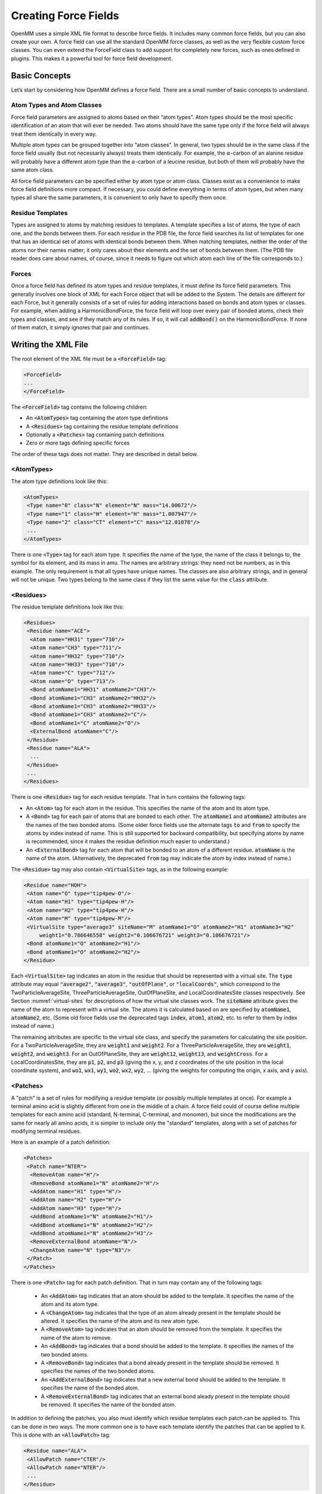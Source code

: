 .. default-domain:: py

.. _creating-force-fields:

Creating Force Fields
#####################

OpenMM uses a simple XML file format to describe force fields.  It includes many
common force fields, but you can also create your own.  A force field can use
all the standard OpenMM force classes, as well as the very flexible custom force
classes.  You can even extend the ForceField class to add support for completely
new forces, such as ones defined in plugins.  This makes it a powerful tool for
force field development.

Basic Concepts
**************

Let’s start by considering how OpenMM defines a force field.  There are a small
number of basic concepts to understand.

Atom Types and Atom Classes
===========================

Force field parameters are assigned to atoms based on their “atom types”.  Atom
types should be the most specific identification of an atom that will ever be
needed.  Two atoms should have the same type only if the force field will always
treat them identically in every way.

Multiple atom types can be grouped together into “atom classes”.  In general,
two types should be in the same class if the force field usually (but not
necessarily always) treats them identically.  For example, the :math:`\alpha`\ -carbon of an
alanine residue will probably have a different atom type than the :math:`\alpha`\ -carbon of a
leucine residue, but both of them will probably have the same atom class.

All force field parameters can be specified either by atom type or atom class.
Classes exist as a convenience to make force field definitions more compact.  If
necessary, you could define everything in terms of atom types, but when many
types all share the same parameters, it is convenient to only have to specify
them once.

Residue Templates
=================

Types are assigned to atoms by matching residues to templates.  A template
specifies a list of atoms, the type of each one, and the bonds between them.
For each residue in the PDB file, the force field searches its list of templates
for one that has an identical set of atoms with identical bonds between them.
When matching templates, neither the order of the atoms nor their names matter;
it only cares about their elements and the set of bonds between them.  (The PDB
file reader does care about names, of course, since it needs to figure out which
atom each line of the file corresponds to.)

Forces
======

Once a force field has defined its atom types and residue templates, it must
define its force field parameters.  This generally involves one block of XML for
each Force object that will be added to the System.  The details are different
for each Force, but it generally consists of a set of rules for adding
interactions based on bonds and atom types or classes.  For example, when adding
a HarmonicBondForce, the force field will loop over every pair of bonded atoms,
check their types and classes, and see if they match any of its rules.  If so,
it will call :code:`addBond()` on the HarmonicBondForce.  If none of them
match, it simply ignores that pair and continues.

Writing the XML File
********************

The root element of the XML file must be a :code:`<ForceField>` tag:

.. code-block:: xml

    <ForceField>
    ...
    </ForceField>

The :code:`<ForceField>` tag contains the following children:

* An :code:`<AtomTypes>` tag containing the atom type definitions
* A :code:`<Residues>` tag containing the residue template definitions
* Optionally a :code:`<Patches>` tag containing patch definitions
* Zero or more tags defining specific forces


The order of these tags does not matter.  They are described in detail below.

<AtomTypes>
===========

The atom type definitions look like this:

.. code-block:: xml

    <AtomTypes>
     <Type name="0" class="N" element="N" mass="14.00672"/>
     <Type name="1" class="H" element="H" mass="1.007947"/>
     <Type name="2" class="CT" element="C" mass="12.01078"/>
     ...
    </AtomTypes>

There is one :code:`<Type>` tag for each atom type.  It specifies the name
of the type, the name of the class it belongs to, the symbol for its element,
and its mass in amu.  The names are arbitrary strings: they need not be numbers,
as in this example.  The only requirement is that all types have unique names.
The classes are also arbitrary strings, and in general will not be unique.  Two
types belong to the same class if they list the same value for the
:code:`class` attribute.

<Residues>
==========

The residue template definitions look like this:

.. code-block:: xml

    <Residues>
     <Residue name="ACE">
      <Atom name="HH31" type="710"/>
      <Atom name="CH3" type="711"/>
      <Atom name="HH32" type="710"/>
      <Atom name="HH33" type="710"/>
      <Atom name="C" type="712"/>
      <Atom name="O" type="713"/>
      <Bond atomName1="HH31" atomName2="CH3"/>
      <Bond atomName1="CH3" atomName2="HH32"/>
      <Bond atomName1="CH3" atomName2="HH33"/>
      <Bond atomName1="CH3" atomName2="C"/>
      <Bond atomName1="C" atomName2="O"/>
      <ExternalBond atomName="C"/>
     </Residue>
     <Residue name="ALA">
      ...
     </Residue>
     ...
    </Residues>

There is one :code:`<Residue>` tag for each residue template.  That in turn
contains the following tags:

* An :code:`<Atom>` tag for each atom in the residue.  This specifies the
  name of the atom and its atom type.
* A :code:`<Bond>` tag for each pair of atoms that are bonded to each
  other.  The :code:`atomName1` and :code:`atomName2` attributes are the names
  of the two bonded atoms.  (Some older force fields use the alternate tags
  :code:`to` and :code:`from` to specify the atoms by index instead of name.
  This is still supported for backward compatibility, but specifying atoms by
  name is recommended, since it makes the residue definition much easier to
  understand.)
* An :code:`<ExternalBond>` tag for each atom that will be bonded to an
  atom of a different residue.  :code:`atomName` is the name of the atom.
  (Alternatively, the deprecated :code:`from` tag may indicate the atom by
  index instead of name.)


The :code:`<Residue>` tag may also contain :code:`<VirtualSite>` tags,
as in the following example:

.. code-block:: xml

    <Residue name="HOH">
     <Atom name="O" type="tip4pew-O"/>
     <Atom name="H1" type="tip4pew-H"/>
     <Atom name="H2" type="tip4pew-H"/>
     <Atom name="M" type="tip4pew-M"/>
     <VirtualSite type="average3" siteName="M" atomName1="O" atomName2="H1" atomName3="H2"
         weight1="0.786646558" weight2="0.106676721" weight3="0.106676721"/>
     <Bond atomName1="O" atomName2="H1"/>
     <Bond atomName1="O" atomName2="H2"/>
    </Residue>

Each :code:`<VirtualSite>` tag indicates an atom in the residue that should
be represented with a virtual site.  The :code:`type` attribute may equal
:code:`"average2"`\ , :code:`"average3"`\ , :code:`"outOfPlane"`\ , or
:code:`"localCoords"`\ , which correspond to the TwoParticleAverageSite, ThreeParticleAverageSite,
OutOfPlaneSite, and LocalCoordinatesSite classes respectively.  See Section
:numref:`virtual-sites` for descriptions of how the virtual site classes work.  The :code:`siteName`
attribute gives the name of the atom to represent with a virtual site.  The atoms
it is calculated based on are specified by :code:`atomName1`\ , :code:`atomName2`\ , etc.
(Some old force fields use the deprecated tags :code:`index`, :code:`atom1`,
:code:`atom2`, etc. to refer to them by index instead of name.)

The remaining attributes are specific to the virtual site class, and specify the
parameters for calculating the site position.  For a TwoParticleAverageSite,
they are :code:`weight1` and :code:`weight2`\ .  For a
ThreeParticleAverageSite, they are :code:`weight1`\ , :code:`weight2`\ , and
\ :code:`weight3`\ . For an OutOfPlaneSite, they are :code:`weight12`\ ,
:code:`weight13`\ , and :code:`weightCross`\ . For a LocalCoordinatesSite, they
are :code:`p1`\ , :code:`p2`\ , and :code:`p3` (giving the x, y, and z coordinates
of the site position in the local coordinate system), and :code:`wo1`\ ,
:code:`wx1`\ , :code:`wy1`\ , :code:`wo2`\ , :code:`wx2`\ , :code:`wy2`\ , ...
(giving the weights for computing the origin, x axis, and y axis).

<Patches>
=========

A "patch" is a set of rules for modifying a residue template (or possibly multiple
templates at once).  For example a terminal amino acid is slightly different from
one in the middle of a chain.  A force field could of course define multiple
templates for each amino acid (standard, N-terminal, C-terminal, and monomer),
but since the modifications are the same for nearly all amino acids, it is simpler
to include only the "standard" templates, along with a set of patches for
modifying terminal residues.

Here is an example of a patch definition:

.. code-block:: xml

    <Patches>
     <Patch name="NTER">
      <RemoveAtom name="H"/>
      <RemoveBond atomName1="N" atomName2="H"/>
      <AddAtom name="H1" type="H"/>
      <AddAtom name="H2" type="H"/>
      <AddAtom name="H3" type="H"/>
      <AddBond atomName1="N" atomName2="H1"/>
      <AddBond atomName1="N" atomName2="H2"/>
      <AddBond atomName1="N" atomName2="H3"/>
      <RemoveExternalBond atomName="N"/>
      <ChangeAtom name="N" type="N3"/>
     </Patch>
    </Patches>

There is one :code:`<Patch>` tag for each patch definition.  That in turn may
contain any of the following tags:

 * An :code:`<AddAtom>` tag indicates that an atom should be added to the
   template.  It specifies the name of the atom and its atom type.
 * A :code:`<ChangeAtom>` tag indicates that the type of an atom already present
   in the template should be altered.  It specifies the name of the atom and its
   new atom type.
 * A :code:`<RemoveAtom>` tag indicates that an atom should be removed from the
   template.  It specifies the name of the atom to remove.
 * An :code:`<AddBond>` tag indicates that a bond should be added to the
   template.  It specifies the names of the two bonded atoms.
 * A :code:`<RemoveBond>` tag indicates that a bond already present in the
   template should be removed.  It specifies the names of the two bonded atoms.
 * An :code:`<AddExternalBond>` tag indicates that a new external bond should be
   added to the template.  It specifies the name of the bonded atom.
 * A :code:`<RemoveExternalBond>` tag indicates that an external bond aleady
   present in the template should be removed.  It specifies the name of the
   bonded atom.

In addition to defining the patches, you also must identify which residue
templates each patch can be applied to.  This can be done in two ways.  The more
common one is to have each template identify the patches that can be applied to
it.  This is done with an :code:`<AllowPatch>` tag:

.. code-block:: xml

    <Residue name="ALA">
     <AllowPatch name="CTER"/>
     <AllowPatch name="NTER"/>
     ...
    </Residue>

Alternatively, the patch can indicate which residues it may be applied to.  This
is done with an :code:`<ApplyToResidue>` tag:

.. code-block:: xml

    <Patch name="NTER">
     <ApplyToResidue name="ALA"/>
     <ApplyToResidue name="ARG"/>
     ...
    </Patch>

A patch can alter multiple templates at once.  This is useful for creating bonds
between molecules, and allows the atom types in one residue to depend on the
identity of the other residue it is bonded to.  To create a multi-residue patch,
added a :code:`residues` attribute to the :code:`<Patch>` tag specifying how many
residues that patch covers.  Then whenever you refer to an atom, prefix its name
with the index of the residue it belongs to:

.. code-block:: xml

  <Patch name="Disulfide" residues="2">
    <RemoveAtom name="1:HG"/>
    <RemoveAtom name="2:HG"/>
    <AddBond atomName1="1:SG" atomName2="2:SG"/>
    <ApplyToResidue name="1:CYS"/>
    <ApplyToResidue name="2:CYS"/>
  </Patch>

In this example, the patch modifies two residues of the same type, but that need
not always be true.  Each :code:`<ApplyToResidue>` tag therefore indicates which
one of the residue templates it modifies may be of the specified type.  Similarly,
if a residue template includes an :code:`<AcceptPatch>` tag for a multi-residue
patch, it must specify the name of the patch, followed by the index of the residue
within that patch:

.. code-block:: xml

    <AllowPatch name="Disulfide:1"/>


Missing residue templates
=========================

.. CAUTION::
   These features are experimental, and their API is subject to change.

You can use the :meth:`getUnmatchedResidues()` method to get a list of residues
in the provided :code:`topology` object that do not currently have a matching
residue template defined in the :class:`ForceField`.
::

    pdb = PDBFile('input.pdb')
    forcefield = ForceField('amber99sb.xml', 'tip3p.xml')
    unmatched_residues = forcefield.getUnmatchedResidues(topology)

This is useful for identifying issues with prepared systems, debugging issues
with residue template definitions, or identifying which additional residues need
to be parameterized.

As a convenience for parameterizing new residues, you can also get a list of
residues and empty residue templates using :meth:`generateTemplatesForUnmatchedResidues`
::

    pdb = PDBFile('input.pdb')
    forcefield = ForceField('amber99sb.xml', 'tip3p.xml')
    [templates, residues] = forcefield.generateTemplatesForUnmatchedResidues(topology)
    # Se the atom types
    for template in templates:
        for atom in template.atoms:
            atom.type = ... # set the atom types here
        # Register the template with the forcefield.
        forcefield.registerResidueTemplate(template)

If you find that templates seem to be incorrectly matched, another useful
function :meth:`getMatchingTemplates()` can help you identify which templates
are being matched:
::

    pdb = PDBFile('input.pdb')
    forcefield = ForceField('amber99sb.xml', 'tip3p.xml')
    templates = forcefield.getMatchingTemplates(topology)
    for (residue, template) in zip(pdb.topology.residues(), templates):
        print("Residue %d %s matched template %s" % (residue.id, residue.name, template.name))

<HarmonicBondForce>
===================

To add a HarmonicBondForce to the System, include a tag that looks like this:

.. code-block:: xml

    <HarmonicBondForce>
     <Bond class1="C" class2="C" length="0.1525" k="259408.0"/>
     <Bond class1="C" class2="CA" length="0.1409" k="392459.2"/>
     <Bond class1="C" class2="CB" length="0.1419" k="374049.6"/>
     ...
    </HarmonicBondForce>

Every :code:`<Bond>` tag defines a rule for creating harmonic bond
interactions between atoms.  Each tag may identify the atoms either by type
(using the attributes :code:`type1` and :code:`type2`\ ) or by class
(using the attributes :code:`class1` and :code:`class2`\ ).  For every
pair of bonded atoms, the force field searches for a rule whose atom types or
atom classes match the two atoms.  If it finds one, it calls
:code:`addBond()` on the HarmonicBondForce with the specified parameters.
Otherwise, it ignores that pair and continues.  :code:`length` is the
equilibrium bond length in nm, and :code:`k` is the spring constant in
kJ/mol/nm\ :sup:`2`\ .

<HarmonicAngleForce>
====================

To add a HarmonicAngleForce to the System, include a tag that looks like this:

.. code-block:: xml

    <HarmonicAngleForce>
     <Angle class1="C" class2="C" class3="O" angle="2.094" k="669.44"/>
     <Angle class1="C" class2="C" class3="OH" angle="2.094" k="669.44"/>
     <Angle class1="CA" class2="C" class3="CA" angle="2.094" k="527.184"/>
     ...
    </HarmonicAngleForce>

Every :code:`<Angle>` tag defines a rule for creating harmonic angle
interactions between triplets of atoms.  Each tag may identify the atoms either
by type (using the attributes :code:`type1`\ , :code:`type2`\ , ...) or by
class (using the attributes :code:`class1`\ , :code:`class2`\ , ...).  The
force field identifies every set of three atoms in the system where the first is
bonded to the second, and the second to the third.  For each one, it searches
for a rule whose atom types or atom classes match the three atoms.  If it finds
one, it calls :code:`addAngle()` on the HarmonicAngleForce with the
specified parameters.  Otherwise, it ignores that set and continues.
:code:`angle` is the equilibrium angle in radians, and :code:`k` is the
spring constant in kJ/mol/radian\ :sup:`2`\ .

<PeriodicTorsionForce>
======================

To add a PeriodicTorsionForce to the System, include a tag that looks like this:

.. code-block:: xml

    <PeriodicTorsionForce>
     <Proper class1="HC" class2="CT" class3="CT" class4="CT" periodicity1="3" phase1="0.0"
         k1="0.66944"/>
     <Proper class1="HC" class2="CT" class3="CT" class4="HC" periodicity1="3" phase1="0.0"
         k1="0.6276"/>
     ...
     <Improper class1="N" class2="C" class3="CT" class4="O" periodicity1="2"
         phase1="3.14159265359" k1="4.6024"/>
     <Improper class1="N" class2="C" class3="CT" class4="H" periodicity1="2"
         phase1="3.14159265359" k1="4.6024"/>
     ...
    </PeriodicTorsionForce>

Every child tag defines a rule for creating periodic torsion interactions
between sets of four atoms.  Each tag may identify the atoms either by type
(using the attributes :code:`type1`\ , :code:`type2`\ , ...) or by class
(using the attributes :code:`class1`\ , :code:`class2`\ , ...).

The force field recognizes two different types of torsions: proper and improper.
A proper torsion involves four atoms that are bonded in sequence: 1 to 2, 2 to
3, and 3 to 4.  An improper torsion involves a central atom and three others
that are bonded to it: atoms 2, 3, and 4 are all bonded to atom 1.  The force
field begins by identifying every set of atoms in the system of each of these
types. For each one, it searches for a rule whose atom types or atom classes
match the four atoms.  If it finds one, it calls :code:`addTorsion()` on the
PeriodicTorsionForce with the specified parameters.  Otherwise, it ignores that
set and continues.  :code:`periodicity1` is the periodicity of the torsion,
\ :code:`phase1` is the phase offset in radians, and :code:`k1` is the
force constant in kJ/mol.

Each torsion definition can specify multiple periodic torsion terms to add to
its atoms.  To add a second one, just add three more attributes:
:code:`periodicity2`\ , :code:`phase2`\ , and :code:`k2`\ .  You can have as
many terms as you want.  Here is an example of a rule that adds three torsion
terms to its atoms:

.. code-block:: xml

    <Proper class1="CT" class2="CT" class3="CT" class4="CT"
        periodicity1="3" phase1="0.0" k1="0.75312"
        periodicity2="2" phase2="3.14159265359" k2="1.046"
        periodicity3="1" phase3="3.14159265359" k3="0.8368"/>

You can also use wildcards when defining torsions.  To do this, simply leave the
type or class name for an atom empty.  That will cause it to match any atom.
For example, the following definition will match any sequence of atoms where the
second atom has class OS and the third has class P:

.. code-block:: xml

    <Proper class1="" class2="OS" class3="P" class4="" periodicity1="3" phase1="0.0" k1="1.046"/>

The :code:`<PeriodicTorsionForce>` tag also supports an optional
:code:`ordering` attribute to provide better compatibility with the way
impropers are assigned in different simulation packages:

 * :code:`ordering="default"` specifies the default behavior if the attribute
   is omitted.
 * :code:`ordering="amber"` produces behavior that replicates the behavior of
   AmberTools LEaP
 * :code:`ordering="charmm"` produces behavior more consistent with CHARMM
 * :code:`ordering="smirnoff"` allows multiple impropers to be added using
   exact matching to replicate the beheavior of `SMIRNOFF <https://open-forcefield-toolkit.readthedocs.io/en/latest/users/smirnoff.html>`_
   impropers

Different :code:`<PeriodicTorsionForce>` tags can specify different :code:`ordering`
values to be used for the sub-elements appearing within their tags.

<RBTorsionForce>
================

To add an RBTorsionForce to the System, include a tag that looks like this:

.. code-block:: xml

    <RBTorsionForce>
     <Proper class1="CT" class2="CT" class3="OS" class4="CT" c0="2.439272" c1="4.807416"
         c2="-0.8368" c3="-6.409888" c4="0" c5="0" />
     <Proper class1="C" class2="N" class3="CT" class4="C" c0="10.46" c1="-3.34720"
         c2="-7.1128" c3="0" c4="0" c5="0" />
     ...
     <Improper class1="N" class2="C" class3="CT" class4="O" c0="0.8368" c1="0"
         c2="-2.76144" c3="0" c4="3.3472" c5="0" />
     <Improper class1="N" class2="C" class3="CT" class4="H" c0="29.288" c1="-8.368"
         c2="-20.92" c3="0" c4="0" c5="0" />
     ...
    </RBTorsionForce>

Every child tag defines a rule for creating Ryckaert-Bellemans torsion
interactions between sets of four atoms.  Each tag may identify the atoms either
by type (using the attributes :code:`type1`\ , :code:`type2`\ , ...) or by
class (using the attributes :code:`class1`\ , :code:`class2`\ , ...).

The force field recognizes two different types of torsions: proper and improper.
A proper torsion involves four atoms that are bonded in sequence: 1 to 2, 2 to
3, and 3 to 4.  An improper torsion involves a central atom and three others
that are bonded to it: atoms 2, 3, and 4 are all bonded to atom 1.  The force
field begins by identifying every set of atoms in the system of each of these
types. For each one, it searches for a rule whose atom types or atom classes
match the four atoms.  If it finds one, it calls :code:`addTorsion()` on the
RBTorsionForce with the specified parameters.  Otherwise, it ignores that set
and continues.  The attributes :code:`c0` through :code:`c5` are the
coefficients of the terms in the Ryckaert-Bellemans force expression.

You can also use wildcards when defining torsions.  To do this, simply leave the
type or class name for an atom empty.  That will cause it to match any atom.
For example, the following definition will match any sequence of atoms where the
second atom has class OS and the third has class P:

.. code-block:: xml

    <Proper class1="" class2="OS" class3="P" class4="" c0="2.439272" c1="4.807416"
        c2="-0.8368" c3="-6.409888" c4="0" c5="0" />

<CMAPTorsionForce>
==================

To add a CMAPTorsionForce to the System, include a tag that looks like this:

.. code-block:: xml

    <CMAPTorsionForce>
     <Map>
      0.0 0.809 0.951 0.309
      -0.587 -1.0 -0.587 0.309
      0.951 0.809 0.0 -0.809
      -0.951 -0.309 0.587 1.0
     </Map>
     <Torsion map="0" class1="CT" class2="CT" class3="C" class4="N" class5="CT"/>
     <Torsion map="0" class1="N" class2="CT" class3="C" class4="N" class5="CT"/>
     ...
    </CMAPTorsionForce>

Each :code:`<Map>` tag defines an energy correction map.  Its content is the
list of energy values in kJ/mole, listed in the correct order for
CMAPTorsionForce’s :code:`addMap()` method and separated by white space.
See the API documentation for details.  The size of the map is determined from
the number of energy values.

Each :code:`<Torsion>` tag defines a rule for creating CMAP torsion
interactions between sets of five atoms.  The tag may identify the atoms either
by type (using the attributes :code:`type1`\ , :code:`type2`\ , ...) or by
class (using the attributes :code:`class1`\ , :code:`class2`\ , ...).  The
force field identifies every set of five atoms that are bonded in sequence: 1 to
2, 2 to 3, 3 to 4, and 4 to 5.  For each one, it searches for a rule whose atom
types or atom classes match the five atoms.  If it finds one, it calls
:code:`addTorsion()` on the CMAPTorsionForce with the specified parameters.
Otherwise, it ignores that set and continues.  The first torsion is defined by
the sequence of atoms 1-2-3-4, and the second one by atoms 2-3-4-5.
:code:`map` is the index of the map to use, starting from 0, in the order they
are listed in the file.

You can also use wildcards when defining torsions.  To do this, simply leave the
type or class name for an atom empty.  That will cause it to match any atom.
For example, the following definition will match any sequence of five atoms
where the middle three have classes CT, C, and N respectively:

.. code-block:: xml

    <Torsion map="0" class1="" class2="CT" class3="C" class4="N" class5=""/>

<NonbondedForce>
================

To add a NonbondedForce to the System, include a tag that looks like this:

.. code-block:: xml

    <NonbondedForce coulomb14scale="0.833333" lj14scale="0.5">
     <Atom type="0" charge="-0.4157" sigma="0.32499" epsilon="0.71128"/>
     <Atom type="1" charge="0.2719" sigma="0.10690" epsilon="0.06568"/>
     <Atom type="2" charge="0.0337" sigma="0.33996" epsilon="0.45772"/>
     ...
    </NonbondedForce>

The :code:`<NonbondedForce>` tag has two attributes
:code:`coulomb14scale` and :code:`lj14scale` that specify the scale
factors between pairs of atoms separated by three bonds.  After setting the
nonbonded parameters for all atoms, the force field calls
:code:`createExceptionsFromBonds()` on the NonbondedForce, passing in these
scale factors as arguments.

Each :code:`<Atom>` tag specifies the nonbonded parameters for one atom type
(specified with the :code:`type` attribute) or atom class (specified with
the :code:`class` attribute).  It is fine to mix these two methods, having
some tags specify a type and others specify a class.  However you do it, you
must make sure that a unique set of parameters is defined for every atom type.
:code:`charge` is measured in units of the proton charge, :code:`sigma`
is in nm, and :code:`epsilon` is in kJ/mole.

<GBSAOBCForce>
==============

To add a GBSAOBCForce to the System, include a tag that looks like this:

.. code-block:: xml

    <GBSAOBCForce>
     <Atom type="0" charge="-0.4157" radius="0.1706" scale="0.79"/>
     <Atom type="1" charge="0.2719" radius="0.115" scale="0.85"/>
     <Atom type="2" charge="0.0337" radius="0.19" scale="0.72"/>
     ...
    </GBSAOBCForce>

Each :code:`<Atom>` tag specifies the OBC parameters for one atom type
(specified with the :code:`type` attribute) or atom class (specified with
the :code:`class` attribute).  It is fine to mix these two methods, having
some tags specify a type and others specify a class.  However you do it, you
must make sure that a unique set of parameters is defined for every atom type.
:code:`charge` is measured in units of the proton charge, :code:`radius`
is the GBSA radius in nm, and :code:`scale` is the OBC scaling factor.

<CustomBondForce>
=================

To add a CustomBondForce to the System, include a tag that looks like this:

.. code-block:: xml

    <CustomBondForce energy="scale*k*(r-r0)^2">
     <GlobalParameter name="scale" defaultValue="0.5"/>
     <PerBondParameter name="k"/>
     <PerBondParameter name="r0"/>
     <Bond class1="OW" class2="HW" r0="0.09572" k="462750.4"/>
     <Bond class1="HW" class2="HW" r0="0.15136" k="462750.4"/>
     <Bond class1="C" class2="C" r0="0.1525" k="259408.0"/>
     ...
    </CustomBondForce>

The energy expression for the CustomBondForce is specified by the
:code:`energy` attribute.  This is a mathematical expression that gives the
energy of each bond as a function of its length *r*\ .  It also may depend on
an arbitrary list of global or per-bond parameters.  Use a
:code:`<GlobalParameter>` tag to define a global parameter, and a
:code:`<PerBondParameter>` tag to define a per-bond parameter.

Every :code:`<Bond>` tag defines a rule for creating custom bond
interactions between atoms.  Each tag may identify the atoms either by type
(using the attributes :code:`type1` and :code:`type2`\ ) or by class
(using the attributes :code:`class1` and :code:`class2`\ ).  For every
pair of bonded atoms, the force field searches for a rule whose atom types or
atom classes match the two atoms.  If it finds one, it calls
:code:`addBond()` on the CustomBondForce.  Otherwise, it ignores that pair and
continues.  The remaining attributes are the values to use for the per-bond
parameters.  All per-bond parameters must be specified for every
:code:`<Bond>` tag, and the attribute name must match the name of the
parameter.  For instance, if there is a per-bond parameter with the name “k”,
then every :code:`<Bond>` tag must include an attribute called :code:`k`\ .

<CustomAngleForce>
==================

To add a CustomAngleForce to the System, include a tag that looks like this:

.. code-block:: xml

    <CustomAngleForce energy="scale*k*(theta-theta0)^2">
     <GlobalParameter name="scale" defaultValue="0.5"/>
     <PerAngleParameter name="k"/>
     <PerAngleParameter name="theta0"/>
     <Angle class1="HW" class2="OW" class3="HW" theta0="1.824218" k="836.8"/>
     <Angle class1="HW" class2="HW" class3="OW" theta0="2.229483" k="0.0"/>
     <Angle class1="C" class2="C" class3="O" theta0="2.094395" k="669.44"/>
     ...
    </CustomAngleForce>

The energy expression for the CustomAngleForce is specified by the
:code:`energy` attribute.  This is a mathematical expression that gives the
energy of each angle as a function of the angle *theta*\ .  It also may depend
on an arbitrary list of global or per-angle parameters.  Use a
:code:`<GlobalParameter>` tag to define a global parameter, and a
:code:`<PerAngleParameter>` tag to define a per-angle parameter.

Every :code:`<Angle>` tag defines a rule for creating custom angle
interactions between triplets of atoms.  Each tag may identify the atoms either
by type (using the attributes :code:`type1`\ , :code:`type2`\ , ...) or by
class (using the attributes :code:`class1`\ , :code:`class2`\ , ...).  The
force field identifies every set of three atoms in the system where the first is
bonded to the second, and the second to the third.  For each one, it searches
for a rule whose atom types or atom classes match the three atoms.  If it finds
one, it calls :code:`addAngle()` on the CustomAngleForce.  Otherwise, it
ignores that set and continues. The remaining attributes are the values to use
for the per-angle parameters. All per-angle parameters must be specified for
every :code:`<Angle>` tag, and the attribute name must match the name of the
parameter.  For instance, if there is a per-angle parameter with the name “k”,
then every :code:`<Angle>` tag must include an attribute called :code:`k`\ .

<CustomTorsionForce>
====================

To add a CustomTorsionForce to the System, include a tag that looks like this:

.. code-block:: xml

    <CustomTorsionForce energy="scale*k*(1+cos(per*theta-phase))">
     <GlobalParameter name="scale" defaultValue="1"/>
     <PerTorsionParameter name="k"/>
     <PerTorsionParameter name="per"/>
     <PerTorsionParameter name="phase"/>
     <Proper class1="HC" class2="CT" class3="CT" class4="CT" per="3" phase="0.0" k="0.66944"/>
     <Proper class1="HC" class2="CT" class3="CT" class4="HC" per="3" phase="0.0" k="0.6276"/>
     ...
     <Improper class1="N" class2="C" class3="CT" class4="O" per="2" phase="3.14159265359"
         k="4.6024"/>
     <Improper class1="N" class2="C" class3="CT" class4="H" per="2" phase="3.14159265359"
         k="4.6024"/>
     ...
    </CustomTorsionForce>

The energy expression for the CustomTorsionForce is specified by the
:code:`energy` attribute.  This is a mathematical expression that gives the
energy of each torsion as a function of the angle *theta*\ .  It also may
depend on an arbitrary list of global or per-torsion parameters.  Use a
:code:`<GlobalParameter>` tag to define a global parameter, and a
:code:`<PerTorsionParameter>` tag to define a per-torsion parameter.

Every child tag defines a rule for creating custom torsion interactions between
sets of four atoms.  Each tag may identify the atoms either by type (using the
attributes :code:`type1`\ , :code:`type2`\ , ...) or by class (using the
attributes :code:`class1`\ , :code:`class2`\ , ...).

The force field recognizes two different types of torsions: proper and improper.
A proper torsion involves four atoms that are bonded in sequence: 1 to 2, 2 to
3, and 3 to 4.  An improper torsion involves a central atom and three others
that are bonded to it: atoms 2, 3, and 4 are all bonded to atom 1.  The force
field begins by identifying every set of atoms in the system of each of these
types. For each one, it searches for a rule whose atom types or atom classes
match the four atoms.  If it finds one, it calls :code:`addTorsion()` on the
CustomTorsionForce with the specified parameters.  Otherwise, it ignores that
set and continues. The remaining attributes are the values to use for the per-
torsion parameters.  Every :code:`<Torsion>` tag must include one attribute
for every per-torsion parameter, and the attribute name must match the name of
the parameter.

You can also use wildcards when defining torsions.  To do this, simply leave the
type or class name for an atom empty.  That will cause it to match any atom.
For example, the following definition will match any sequence of atoms where the
second atom has class OS and the third has class P:

.. code-block:: xml

    <Proper class1="" class2="OS" class3="P" class4="" per="3" phase="0.0" k="0.66944"/>

<CustomNonbondedForce>
======================

To add a CustomNonbondedForce to the System, include a tag that looks like this:

.. code-block:: xml

    <CustomNonbondedForce energy="scale*epsilon1*epsilon2*((sigma1+sigma2)/r)^12" bondCutoff="3">
     <GlobalParameter name="scale" defaultValue="1"/>
     <PerParticleParameter name="sigma"/>
     <PerParticleParameter name="epsilon"/>
     <Atom type="0" sigma="0.3249" epsilon="0.7112"/>
     <Atom type="1" sigma="0.1069" epsilon="0.0656"/>
     <Atom type="2" sigma="0.3399" epsilon="0.4577"/>
     ...
    </CustomNonbondedForce>

The energy expression for the CustomNonbondedForce is specified by the
:code:`energy` attribute.  This is a mathematical expression that gives the
energy of each pairwise interaction as a function of the distance *r*\ .  It
also may depend on an arbitrary list of global or per-particle parameters.  Use
a :code:`<GlobalParameter>` tag to define a global parameter, and a
:code:`<PerParticleParameter>` tag to define a per-particle parameter.

The expression may also depend on computed values, each defined with a
:code:`<ComputedValue>` tag.  The tag should have two attributes, :code:`name`
with the name of the computed value, and :code:`expression` with the expression
used to compute it.

Exclusions are created automatically based on the :code:`bondCutoff` attribute.
After setting the nonbonded parameters for all atoms, the force field calls
:code:`createExclusionsFromBonds()` on the CustomNonbondedForce, passing in this
value as its argument.  To avoid creating exclusions, set :code:`bondCutoff` to 0.

Each :code:`<Atom>` tag specifies the parameters for one atom type
(specified with the :code:`type` attribute) or atom class (specified with
the :code:`class` attribute).  It is fine to mix these two methods, having
some tags specify a type and others specify a class.  However you do it, you
must make sure that a unique set of parameters is defined for every atom type.
The remaining attributes are the values to use for the per-atom parameters. All
per-atom parameters must be specified for every :code:`<Atom>` tag, and the
attribute name must match the name of the parameter.  For instance, if there is
a per-atom parameter with the name “radius”, then every :code:`<Atom>` tag
must include an attribute called :code:`radius`\ .

CustomNonbondedForce also allows you to define tabulated functions.  See Section
:numref:`tabulated-functions` for details.

<CustomGBForce>
===============

To add a CustomGBForce to the System, include a tag that looks like this:

.. code-block:: xml

    <CustomGBForce>
     <GlobalParameter name="solventDielectric" defaultValue="78.3"/>
     <GlobalParameter name="soluteDielectric" defaultValue="1"/>
     <PerParticleParameter name="charge"/>
     <PerParticleParameter name="radius"/>
     <PerParticleParameter name="scale"/>
     <ComputedValue name="I" type="ParticlePairNoExclusions">
        step(r+sr2-or1)*0.5*(1/L-1/U+0.25*(1/U^2-1/L^2)*(r-sr2*sr2/r)+0.5*log(L/U)/r+C);
        U=r+sr2; C=2*(1/or1-1/L)*step(sr2-r-or1); L=max(or1, D); D=abs(r-sr2); sr2 =
        scale2*or2; or1 = radius1-0.009; or2 = radius2-0.009
     </ComputedValue>
     <ComputedValue name="B" type="SingleParticle">
      1/(1/or-tanh(1*psi-0.8*psi^2+4.85*psi^3)/radius); psi=I*or; or=radius-0.009
     </ComputedValue>
     <EnergyTerm type="SingleParticle">
      28.3919551*(radius+0.14)^2*(radius/B)^6-0.5*138.935456*
              (1/soluteDielectric-1/solventDielectric)*charge^2/B
     </EnergyTerm>
     <EnergyTerm type="ParticlePair">
      -138.935456*(1/soluteDielectric-1/solventDielectric)*charge1*charge2/f;
              f=sqrt(r^2+B1*B2*exp(-r^2/(4*B1*B2)))
     </EnergyTerm>
     <Atom type="0" charge="-0.4157" radius="0.1706" scale="0.79"/>
     <Atom type="1" charge="0.2719" radius="0.115" scale="0.85"/>
     <Atom type="2" charge="0.0337" radius="0.19" scale="0.72"/>
     ...
    </CustomGBForce>

The above (rather complicated) example defines a generalized Born model that is
equivalent to GBSAOBCForce.  The definition consists of a set of computed values
(defined by :code:`<ComputedValue>` tags) and energy terms (defined by
:code:`<EnergyTerm>` tags), each of which is evaluated according to a
mathematical expression.  See the API documentation for details.

The expressions may depend on an arbitrary list of global or per-atom
parameters.  Use a :code:`<GlobalParameter>` tag to define a global
parameter, and a :code:`<PerAtomParameter>` tag to define a per-atom
parameter.

Each :code:`<Atom>` tag specifies the parameters for one atom type
(specified with the :code:`type` attribute) or atom class (specified with
the :code:`class` attribute).  It is fine to mix these two methods, having
some tags specify a type and others specify a class.  However you do it, you
must make sure that a unique set of parameters is defined for every atom type.
The remaining attributes are the values to use for the per-atom parameters. All
per-atom parameters must be specified for every :code:`<Atom>` tag, and the
attribute name must match the name of the parameter.  For instance, if there is
a per-atom parameter with the name “radius”, then every :code:`<Atom>` tag
must include an attribute called :code:`radius`\ .

CustomGBForce also allows you to define tabulated functions.  See Section
:numref:`tabulated-functions` for details.

<CustomHbondForce>
=========================

To add a CustomHbondForce to the System, include a tag that looks like this:

.. code-block:: xml

    <CustomHbondForce particlesPerDonor="3" particlesPerAcceptor="2" bondCutoff="2"
        energy="scale*k*(distance(a1,d1)-r0)^2*(angle(a1,d1,d2)-theta0)^2">
     <GlobalParameter name="scale" defaultValue="1"/>
     <PerDonorParameter name="theta0"/>
     <PerAcceptorParameter name="k"/>
     <PerAcceptorParameter name="r0"/>
     <Donor class1="H" class2="N" class3="C" theta0="2.1"/>
     <Acceptor class1="O" class2="C" k="115.0" r0="0.2"/>
     ...
    </CustomHbondForce>

The energy expression for the CustomHbondForce is specified by the
:code:`energy` attribute.  This is a mathematical expression that gives the
energy of each donor-acceptor interaction as a function of various particle coordinates,
distances, and angles.  See the API documentation for details.  :code:`particlesPerDonor`
specifies the number of particles that make up a donor group, and :code:`particlesPerAcceptor`
specifies the number of particles that make up an acceptor group.

The expression may depend on an arbitrary list of global, per-donor, or
per-acceptor parameters.  Use a :code:`<GlobalParameter>` tag to define a global
parameter, a :code:`<PerDonorParameter>` tag to define a per-donor parameter,
and a :code:`<PerAcceptorParameter>` tag to define a per-acceptor parameter.

Exclusions are created automatically based on the :code:`bondCutoff` attribute.
If any atom of a donor is within the specified distance (measured in bonds) of
any atom of an acceptor, an exclusion is added to prevent them from interacting
with each other.  If a donor and an acceptor share any atom in common, that is a
bond distance of 0, so they are always excluded.

Every :code:`<Donor>` or :code:`<Acceptor>` tag defines a rule for creating donor
or acceptor groups.  The number of atoms specified in each one must match the
value of :code:`particlesPerDonor` or :code:`particlesPerAcceptor` specified in the
parent tag. Each tag may identify the atoms either by type (using the attributes
:code:`type1`\ , :code:`type2`\ , ...) or by class (using the attributes
:code:`class1`\ , :code:`class2`\ , ...).  The force field considers every atom
in the system (if the number of atoms is 1), every pair of bonded atoms (if the number
of atoms is 2), or every set of three atoms where the first is bonded to the second
and the second to the third (if the number of atoms is 3).  For each one, it searches
for a rule whose atom types or atom classes match the atoms.  If it finds one,
it calls :code:`addDonor()` or :code:`addAcceptor()` on the CustomHbondForce.
Otherwise, it ignores that set and continues. The remaining attributes are the
values to use for the per-donor and per-acceptor parameters. All parameters must
be specified for every tag, and the attribute name must match the name of the
parameter.  For instance, if there is a per-donor parameter with the name “k”,
then every :code:`<Donor>` tag must include an attribute called :code:`k`\ .

CustomHbondForce also allows you to define tabulated functions.  See Section
:numref:`tabulated-functions` for details.

<CustomManyParticleForce>
=========================

To add a CustomManyParticleForce to the System, include a tag that looks like this:

.. code-block:: xml

    <CustomManyParticleForce particlesPerSet="3" permutationMode="UniqueCentralParticle"
        bondCutoff="3" energy="scale*(distance(p1,p2)-r1)*(distance(p1,p3)-r1)">
     <GlobalParameter name="scale" defaultValue="1"/>
     <PerParticleParameter name="r"/>
     <TypeFilter index="0" types="1,2"/>
     <Atom type="0" r="0.31" filterType="0"/>
     <Atom type="1" r="0.25" filterType="0"/>
     <Atom type="2" r="0.33" filterType="1"/>
     ...
    </CustomManyParticleForce>

The energy expression for the CustomManyParticleForce is specified by the
:code:`energy` attribute.  This is a mathematical expression that gives the
energy of each interaction as a function of various particle coordinates,
distances, and angles.  See the API documentation for details.  :code:`particlesPerSet`
specifies the number of particles involved in the interaction and
:code:`permutationMode` specifies the permutation mode.

The expression may depend on an arbitrary list of global or per-atom
parameters.  Use a :code:`<GlobalParameter>` tag to define a global
parameter, and a :code:`<PerAtomParameter>` tag to define a per-atom
parameter.

Exclusions are created automatically based on the :code:`bondCutoff` attribute.
After setting the nonbonded parameters for all atoms, the force field calls
:code:`createExclusionsFromBonds()` on the CustomManyParticleForce, passing in this
value as its argument.  To avoid creating exclusions, set :code:`bondCutoff` to 0.

Type filters may be specified with a :code:`<TypeFilter>` tag.  The :code:`index`
attribute specifies the index of the particle to apply the filter to, and
:code:`types` is a comma separated list of allowed types.

Each :code:`<Atom>` tag specifies the parameters for one atom type
(specified with the :code:`type` attribute) or atom class (specified with
the :code:`class` attribute).  It is fine to mix these two methods, having
some tags specify a type and others specify a class.  However you do it, you
must make sure that a unique set of parameters is defined for every atom type.
In addition, each :code:`<Atom>` tag must include the :code:`filterType`
attribute, which specifies the atom type for use in type filters.
The remaining attributes are the values to use for the per-atom parameters. All
per-atom parameters must be specified for every :code:`<Atom>` tag, and the
attribute name must match the name of the parameter.  For instance, if there is
a per-atom parameter with the name “radius”, then every :code:`<Atom>` tag
must include an attribute called :code:`radius`\ .

CustomManyParticleForce also allows you to define tabulated functions.  See Section
:numref:`tabulated-functions` for details.

<LennardJonesForce>
===================

The :code:`<LennardJonesForce>` tag provides an alternative to :code:`<NonbondedForce>`
for implementing Lennard-Jones nonbonded interactions.  It instead implements
them with a CustomNonbondedForce, and if necessary a CustomBondForce for 1-4
interactions.  The advantage of using this tag is that it provides more flexibility
in how the sigma and epsilon parameters are determined.  The disadvantage is
that it tends to run slightly slower, so when the extra flexibility is not
needed, it is better to use :code:`<NonbondedForce>` intead.

To use it, include a tag that looks like this:

.. code-block:: xml

    <LennardJonesForce lj14scale="1.0" useDispersionCorrection="True">
     <Atom epsilon="0.192464" sigma="0.040001" type="H"/>
     <Atom epsilon="0.192464" sigma="0.040001" type="HC"/>
     <Atom epsilon="0.092048" sigma="0.235197" type="HA"/>
     ...
     <NBFixPair epsilon="0.134306" sigma="0.29845" type1="CRL1" type2="HAL2"/>
     <NBFixPair epsilon="0.150205" sigma="0.23876" type1="HAL2" type2="HGA1"/>
     ...
    </LennardJonesForce>

The :code:`<LennardJonesForce>` tag has two attributes: :code:`lj14scale` specifies
the scale factor between pairs of atoms separated by three bonds, and
:code:`useDispersionCorrection` specifies whether to include a long range
dispersion correction.

Each :code:`<Atom>` tag specifies the nonbonded parameters for one atom type
(specified with the :code:`type` attribute) or atom class (specified with
the :code:`class` attribute).  It is fine to mix these two methods, having
some tags specify a type and others specify a class.  However you do it, you
must make sure that a unique set of parameters is defined for every atom type.
:code:`sigma` is in nm, and :code:`epsilon` is in kJ/mole.

An :code:`<Atom>` tag can optionally include two other attributes: :code:`sigma14`
and :code:`epsilon14`.  If they are present, they are used in place of the
standard sigma and epsilon parameters when computing 1-4 interactions.

Each :code:`<NBFixPair>` tag specifies a pair of atom types (:code:`type1` and
:code:`type2`) or classes (:code:`class1` and :code:`class2`) whose interaction
should be computed differently.  Instead of using the standard Lorentz-Berthelot
combining rules to determine sigma and epsilon based on the parameters for the
individual atoms, the tag specifies different values to use.

Because this tag only computes Lennard-Jones interactions, it usually is used together
with a :code:`<NonbondedForce>` to compute the Coulomb interactions.  In that
case, the NonbondedForce should specify :code:`epsilon="0"` for every atom so it
does not also compute the Lennard-Jones interactions.

Writing Custom Expressions
==========================

The custom forces described in this chapter involve user defined algebraic
expressions.  These expressions are specified as character strings, and may
involve a variety of standard operators and mathematical functions.

The following operators are supported: + (add), - (subtract), * (multiply), /
(divide), and ^ (power).  Parentheses “(“and “)” may be used for grouping.

The following standard functions are supported: sqrt, exp, log, sin, cos, sec,
csc, tan, cot, asin, acos, atan, sinh, cosh, tanh, erf, erfc, min, max, abs,
floor, ceil, step, delta, select. step(x) = 0 if x < 0, 1 otherwise.
delta(x) = 1 if x is 0, 0 otherwise.  select(x,y,z) = z if x = 0, y otherwise.
Some custom forces allow additional functions to be defined from tabulated values.

Numbers may be given in either decimal or exponential form.  All of the
following are valid numbers: 5, -3.1, 1e6, and 3.12e-2.

The variables that may appear in expressions are specified in the API
documentation for each force class.  In addition, an expression may be followed
by definitions for intermediate values that appear in the expression.  A
semicolon “;” is used as a delimiter between value definitions.  For example,
the expression
::

    a^2+a*b+b^2; a=a1+a2; b=b1+b2

is exactly equivalent to
::

    (a1+a2)^2+(a1+a2)*(b1+b2)+(b1+b2)^2

The definition of an intermediate value may itself involve other intermediate
values.  All uses of a value must appear *before* that value’s definition.

.. _tabulated-functions:

Tabulated Functions
===================

Some forces, such as CustomNonbondedForce and CustomGBForce, allow you to define
tabulated functions.  To define a function, include a :code:`<Function>` tag inside the
:code:`<CustomNonbondedForce>` or :code:`<CustomGBForce>` tag:

.. code-block:: xml

    <Function name="myfn" type="Continuous1D" min="-5" max="5">
    0.983674857694 -0.980096396266 -0.975743130031 -0.970451936613 -0.964027580076
    -0.956237458128 -0.946806012846 -0.935409070603 -0.921668554406 -0.905148253645
    -0.885351648202 -0.861723159313 -0.833654607012 -0.800499021761 -0.761594155956
    -0.716297870199 -0.664036770268 -0.604367777117 -0.537049566998 -0.46211715726
    -0.379948962255 -0.291312612452 -0.197375320225 -0.099667994625 0.0
    0.099667994625 0.197375320225 0.291312612452 0.379948962255 0.46211715726
    0.537049566998 0.604367777117 0.664036770268 0.716297870199 0.761594155956
    0.800499021761 0.833654607012 0.861723159313 0.885351648202 0.905148253645
    0.921668554406 0.935409070603 0.946806012846 0.956237458128 0.964027580076
    0.970451936613 0.975743130031 0.980096396266 0.983674857694 0.986614298151
    0.989027402201
    </Function>

The tag’s attributes define the name of the function, the type of function, and
the range of values for which it is defined.  The required set of attributed
depends on the function type:

.. tabularcolumns:: |l|L|

============  =======================================================
Type          Required Attributes
============  =======================================================
Continuous1D  min, max
Continuous2D  xmin, ymin, xmax, ymax, xsize, ysize
Continuous3D  xmin, ymin, zmin, xmax, ymax, zmax, xsize, ysize, zsize
Discrete1D
Discrete2D    xsize, ysize
Discrete3D    xsize, ysize, zsize
============  =======================================================


The "min" and "max" attributes define the range of the independent variables for
a continuous function.  The "size" attributes define the size of the table along
each axis.  The tabulated values are listed inside the body of the tag, with
successive values separated by white space.  See the API documentation for more
details.


Residue Template Parameters
===========================

In forces that use an :code:`<Atom>` tag to define parameters for atom types or
classes, there is an alternate mechanism you can also use: defining those
parameter values in the residue template.  This is useful for situations that
come up in certain force fields.  For example, :code:`NonbondedForce` and
:code:`GBSAOBCForce` each have a :code:`charge` attribute.  If you only have to
define the charge of each atom type once, that is more convenient and avoids
potential bugs.  Also, many force fields have a different charge for each atom
type, but Lennard-Jones parameters that are the same for all types in a class.
It would be preferable not to have to repeat those parameter values many times
over.

When writing a residue template, you can add arbitrary additional attributes
to each :code:`<Atom>` tag.  For example, you might include a :code:`charge`
attribute as follows:

.. code-block:: xml

   <Atom name="CA" type="53" charge="0.0381"/>

When writing the tag for a force, you can then include a
:code:`<UseAttributeFromResidue>` tag inside it.  This indicates that a
specified attribute should be taken from the residue template.  Finally, you
simply omit that attribute in the force's own :code:`<Atom>` tags.  For example:

.. code-block:: xml

    <NonbondedForce coulomb14scale="0.833333" lj14scale="0.5">
     <UseAttributeFromResidue name="charge"/>
     <Atom class="CX" sigma="0.339966950842" epsilon="0.4577296"/>
     ...
    </NonbondedForce>

Notice that the :code:`charge` attribute is missing, and that the parameters
are specified by class, not by type.  This means that sigma and epsilon only
need to be specified once for each class.  The atom charges, which are different
for each type, are taken from the residue template instead.


Including Other Files
=====================

Sometimes it is useful to split a force field definition into multiple files,
but still be able to use the force field by specifying only a single file.  You
can accomplish this with the :code:`<Include>` tag.  For example:

.. code-block:: xml

    <ForceField>
     <Include file="definitions.xml"/>
     ...
    </ForceField>

The :code:`file` attribute gives the path of the file to include.  It may be
relative either to the directory containing the parent XML file (the one with
the :code:`<Include>` tag) or the OpenMM data directory (the one containing
built in force fields).


Using Multiple Files
********************

If multiple XML files are specified when a ForceField is created, their
definitions must be combined into a single force field.  This process involves
a few steps.

The first step is to load the atom type definitions from all files.  Because this
happens before any residue template or force definitions are loaded, it is
possible for the residue templates and forces in one file to refer to atom types
or classes defined in a different file.

Next the residue and patch definitions are loaded, and finally the forces.
Special care is needed when two files each define a force of the same type.

For standard forces like HarmonicBondForce or NonbondedForce, the definitions
are combined into a single definition.  For example, if two files each contain
a :code:`<HarmonicBondForce>` tag, only a single HarmonicBondForce will be added
to the system, containing bonds based on the definitions from both files.  An
important consequence is that only a single bond will be added for any pair of
atoms.  If each file contains a :code:`<Bond>` tag that matches the same pair of
atoms, and if those tags specify different parameters, no guarantee is made about
which parameters will end up being used.  It is generally best to avoid doing
this.

Combining of standard forces is especially important for forces that involve
per-atom parameters, such as NonbondedForce or GBSAOBCForce.  These forces
require parameter values to be defined for every atom type.  Because the
definitions are combined, it does not matter which file each type is defined in.
For example, files that define explicit water models generally define a small
number of atom types, as well as nonbonded parameters for those types.  They are
combined with the parameters from the main force field to create a single
NonbondedForce.  In contrast, files that define implicit solvent models do not
define any new atom types, but provide parameters for the atom types that were
defined in the main force field file.

In contrast to standard forces, custom forces do not get combined since two
objects of the same class may still represent different potential functions.
For example, if there are two :code:`<CustomBondForce>` tags, two separate
CustomBondForces are added to the System, each containing bonds based only on
the definitions in that tag.

A consequence is that custom forces requiring per-atom parameters, such as
CustomNonbondedForce or CustomGBForce, cannot be split between files.  A single
tag must define parameters for all atom types.  There is no way for a second
file to define parameters for additional atom types.


Extending ForceField
********************

The ForceField class is designed to be modular and extensible.  This means you
can add support for entirely new force types, such as ones implemented with
plugins.

Adding new force types
======================

For every force class, there is a “generator” class that parses the
corresponding XML tag, then creates Force objects and adds them to the System.
ForceField maintains a map of tag names to generator classes.  When a ForceField
is created, it scans through the XML files, looks up the generator class for
each tag, and asks that class to create a generator object based on it.  Then,
when you call :code:`createSystem()`\ ,  it loops over each of its generators
and asks each one to create its Force object.  Adding a new Force type therefore
is simply a matter of creating a new generator class and adding it to
ForceField’s map.

The generator class must define two methods.  First, it needs a static method
with the following signature to parse the XML tag and create the generator:
::

    @staticmethod
    def parseElement(element, forcefield):

:code:`element` is the XML tag (an xml.etree.ElementTree.Element object) and
:code:`forcefield` is the ForceField being created.  This method should
create a generator and add it to the ForceField:
::

    generator = MyForceGenerator()
    forcefield._forces.append(generator)

It then should parse the information contained in the XML tag and configure the
generator based on it.

Second, it must define a method with the following signature:
::

    def createForce(self, system, data, nonbondedMethod, nonbondedCutoff, args):

When :code:`createSystem()` is called on the ForceField, it first creates
the System object, then loops over each of its generators and calls
:code:`createForce()` on each one.  This method should create the Force object
and add it to the System.  :code:`data` is a ForceField._SystemData object
containing information about the System being created (atom types, bonds,
angles, etc.), :code:`system` is the System object, and the remaining
arguments are values that were passed to :code:`createSystem()`\ .  To get a
better idea of how this works, look at the existing generator classes in
forcefield.py.

The generator class may optionally also define a method with the following
signature:
::

    def postprocessSystem(self, system, data, args):

If this method exists, it will be called after all Forces have been created.
This gives generators a chance to make additional changes to the System.

Finally, you need to register your class by adding it to ForceField’s map:
::

    forcefield.parsers['MyForce'] = MyForceGenerator.parseElement

The key is the XML tag name, and the value is the static method to use for
parsing it.

Now you can simply create a ForceField object as usual.  If an XML file contains
a :code:`<MyForce>` tag, it will be recognized and processed correctly.

Adding residue template generators
==================================

.. CAUTION::
   This feature is experimental, and its API is subject to change.

Typically, when :class:`ForceField` encounters a residue it does not have a template for,
it simply raises an :code:`Exception`, since it does not know how to assign atom types for
the unknown residue.

However, :class:`ForceField` has an API for registering *residue template generators* that are
called when a residue without an existing template is encountered.  These generators
may create new residue templates that match existing atom types and parameters, or can
even create new atom types and new parameters that are added to :class:`ForceField`. This
functionality can be useful for adding residue template generators that are able to
parameterize small molecules that are not represented in a protein or nucleic acid
forcefield, for example, or for creating new residue templates for post-translationally
modified residues, covalently-bound ligands, or unnatural amino acids or bases.

To register a new residue template generator named :code:`generator`, simply call the
:meth:`registerTemplateGenerator` method on an existing :class:`ForceField` object:
::

    forcefield.registerTemplateGenerator(generator)

This :code:`generator` function must conform to the following API:
::

    def generator(forcefield, residue):
        """
        Parameters
        ----------
        forcefield : openmm.app.ForceField
            The ForceField object to which residue templates and/or parameters are to be added.
        residue : openmm.app.Topology.Residue
            The residue topology for which a template is to be generated.

        Returns
        -------
        success : bool
            If the generator is able to successfully parameterize the residue, `True` is returned.
            If the generator cannot parameterize the residue, it should return `False` and not
            modify `forcefield`.

        The generator should either register a residue template directly with
        `forcefield.registerResidueTemplate(template)` or it should call `forcefield.loadFile(file)`
        to load residue definitions from an ffxml file.

        It can also use the `ForceField` programmatic API to add additional atom types (via
        `forcefield.registerAtomType(parameters)`) or additional parameters.

        """

The :class:`ForceField` object will be modified by the residue template generator as residues without previously
defined templates are encountered.  Because these templates are added to the :class:`ForceField` as new residue
types are encountered, subsequent residues will be parameterized using the same residue templates without
calling the :code:`generator` again.
